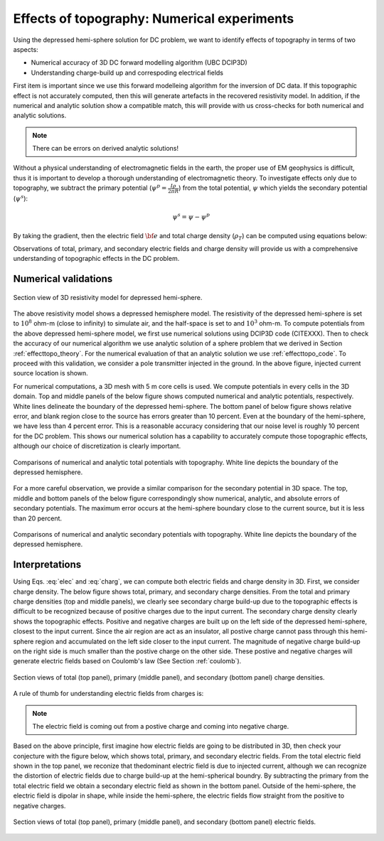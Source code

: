 ============================================
Effects of topography: Numerical experiments
============================================

Using the depressed hemi-sphere solution for DC problem, we want to identify effects of topography in terms of two aspects:

- Numerical accuracy of 3D DC forward modelling algorithm (UBC DCIP3D)
- Understanding charge-build up and correspoding electrical fields 

First item is important since we use this forward modelleing algorithm for the inversion of DC data. If this topographic effect is not accurately computed, then this will generate artefacts in the recovered resistivity model. In addition, if the numerical and analytic solution show a compatible match, this will provide with us cross-checks for both numerical and analytic solutions.

.. note::

   There can be errors on derived analytic solutions!

Without a physical understanding of electromagnetic fields in the earth, the proper use of EM geophysics is difficult, thus it is important to develop a thorough understanding of electromagnetic theory.
To investigate effects only due to topography, we subtract the primary potential (:math:`\psi^p = \frac{I\rho}{2\pi R}`) from the total potential, :math:`\psi`  which yields the secondary potential (:math:`\psi^s`):

.. math::

   \psi^s = \psi - \psi^p

By taking the gradient, then the electric field :math:`\bf{e}` and total charge density (:math:`\rho_T`) can be computed using equations below:

.. math::
   \bf{e}=-\nabla \phi    
   :label: elec

.. math::
   \rho_T = \epsilon_0 \nabla \cdot \bf{e}
   :label: charg

Observations of total, primary, and secondary electric fields and charge density will provide us with a comprehensive understanding of topographic effects in the DC problem. 

Numerical validations
=====================

.. figure:: ./figures/resismodel.png
   :align: center
   :name: resismodel

   Section view of 3D resistivity model for depressed hemi-sphere. 

The above resistivity model shows a depressed hemisphere model. The resistivity of the depressed hemi-sphere is set to :math:`10^8` ohm-m (close to infinity) to simulate air, and the half-space is set to and :math:`10^3` ohm-m. 
To compute potentials from the above depressed hemi-sphere model, we first use numerical solutions using DCIP3D code (CITEXXX). Then to check the accuracy of our numerical algorithm we use analytic solution of a sphere problem that we derived in Section :ref:`effecttopo_theory`. For the numerical evaluation of that an analytic solution we use :ref:`effecttopo_code`. To proceed with this validation, we consider a pole transmitter injected in the ground. In the above figure, injected current source location is shown. 

For numerical computations, a 3D mesh with 5 m core cells is used. We compute potentials in every cells in the 3D domain. Top and middle panels of the below figure shows computed numerical and analytic potentials, respectively. White lines delineate the boundary of the depressed hemi-sphere. The bottom panel of below figure shows relative error, and blank region close to the source has errors greater than 10 percent. Even at the boundary of the hemi-sphere, we have less than 4 percent error. This is a reasonable accuracy considering that our noise level is roughly 10 percent for the DC problem.
This shows our numerical solution has a capability to accurately compute those topographic effects, although our choice of discretization is clearly important.

.. figure:: ./figures/ComparisonTotFine.png
   :align: center
   :name: ComparisonTotFine

   Comparisons of numerical and analytic total potentials with topography. White line depicts the boundary of the depressed hemisphere.

For a more careful observation, we provide a similar comparison for the secondary potential in 3D space. The top, middle and bottom panels of the below figure correspondingly show numerical, analytic, and absolute errors of secondary potentials. The maximum error occurs at the hemi-sphere boundary close to the current source, but it is less than 20 percent. 

.. figure:: ./figures/ComparisonSecFine.png
   :align: center
   :name: ComparisonSecFine

   Comparisons of numerical and analytic secondary potentials with topography. White line depicts the boundary of the depressed hemisphere.

Interpretations
===============

Using Eqs. :eq:`elec` and :eq:`charg`, we can compute both electric fields and charge density in 3D. First, we consider charge density. The below figure shows total, primary, and secondary charge densities. From the total and primary charge densities (top and middle panels), we clearly see secondary charge build-up due to the topographic effects is difficult to be recognized because of positive charges due to the input current. The secondary charge density clearly shows the topographic effects. Positive and negative charges are built up on 
the left side of the depressed hemi-sphere, closest to the input current. Since the air region are act as an insulator, all postive charge cannot pass through this hemi-sphere region and accumulated on the left side closer to the input current. The magnitude of negative charge build-up on the right side is much smaller than the postive charge on the other side. These postive and negative charges will generate electric fields based on Coulomb's law (See Section :ref:`coulomb`).  

.. figure:: ./figures/ComparisonSecFineChargs.png
   :align: center
   :name: ComparisonSecFineChargs

   Section views of total (top panel), primary (middle panel), and secondary (bottom panel) charge densities.

A rule of thumb for understanding electric fields from charges is:

.. note::

   The electric field is coming out from a postive charge and coming into negative charge. 

Based on the above principle, first imagine how electric fields are going to be distributed in 3D, then check your conjecture with the figure below, which shows total, primary, and secondary electric fields. From the total electric field shown in the top panel, we reconize that thedominant electric field is due to injected current, although we can recognize the distortion of electric fields due to charge build-up at the hemi-spherical boundry. By subtracting the primary from the total electric field we obtain a secondary electric field as shown in the bottom panel. Outside of the hemi-sphere, the electric field is dipolar in shape, while inside the hemi-sphere, the electric fields flow straight from the positive to negative charges.

.. figure:: ./figures/ComparisonSecFineEfield.png
   :align: center
   :name: ComparisonSecFineEfield

   Section views of total (top panel), primary (middle panel), and secondary (bottom panel) electric fields. 

.. |resismodel| image:: ./figures/resismodel.png
.. |ComparisonTotFine| image:: ./figures/ComparisonTotFine.png
.. |ComparisonSecFine| image:: ./figures/ComparisonSecFine.png
.. |ComparisonSecFineChargs| image:: ./figures/ComparisonSecFineChargs.png
.. |ComparisonSecFineEfield| image:: ./figures/ComparisonSecFineEfield.png

